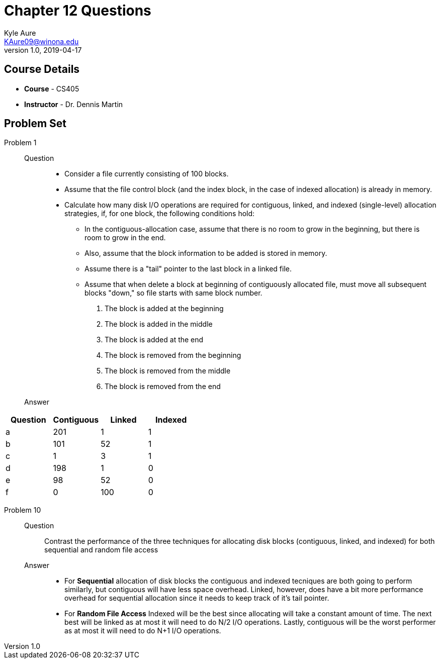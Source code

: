 = Chapter 12 Questions
Kyle Aure <KAure09@winona.edu>
v1.0, 2019-04-17
:RepoURL: https://github.com/KyleAure/WSURochester
:AuthorURL: https://github.com/KyleAure
:DirURL: {RepoURL}/CS405

== Course Details
* **Course** - CS405
* **Instructor** - Dr. Dennis Martin

== Problem Set
Problem 1::
Question::::
* Consider a file currently consisting of 100 blocks.
* Assume that the file control block (and the index block, in the case of indexed allocation) is already in memory.
* Calculate how many disk I/O operations are required for contiguous, linked, and indexed (single-level) allocation strategies, if, for one block, the following conditions hold:
** In the contiguous-allocation case, assume that there is no room to grow in the beginning, but there is room to grow in the end.
** Also, assume that the block information to be added is stored in memory.
** Assume there is a "tail" pointer to the last block in a linked file.
** Assume that when delete a block at beginning of contiguously allocated file, must move all subsequent blocks "down," so file starts with same block number.
a. The block is added at the beginning
b. The block is added in the middle
c. The block is added at the end
d. The block is removed from the beginning
e. The block is removed from the middle
f. The block is removed from the end
Answer::::
|===
|Question 	|Contiguous 	|Linked 	|Indexed

|a 			|201			|1			|1
|b 			|101			|52			|1
|c 			|1				|3			|1
|d 			|198			|1			|0
|e 			|98				|52			|0
|f 			|0				|100		|0
|===
Problem 10::
Question::::
Contrast the performance of the three techniques for allocating disk blocks (contiguous, linked, and indexed) for both sequential and random file access
Answer::::
* For *Sequential* allocation of disk blocks the contiguous and indexed tecniques are both going to perform similarly, but contiguous will have less space overhead.  Linked, however, does have a bit more performance overhead for sequential allocation since it needs to keep track of it's tail pointer.
* For *Random File Access* Indexed will be the best since allocating will take a constant amount of time.  The next best will be linked as at most it will need to do N/2 I/O operations.  Lastly, contiguous will be the worst performer as at most it will need to do N+1 I/O operations.
